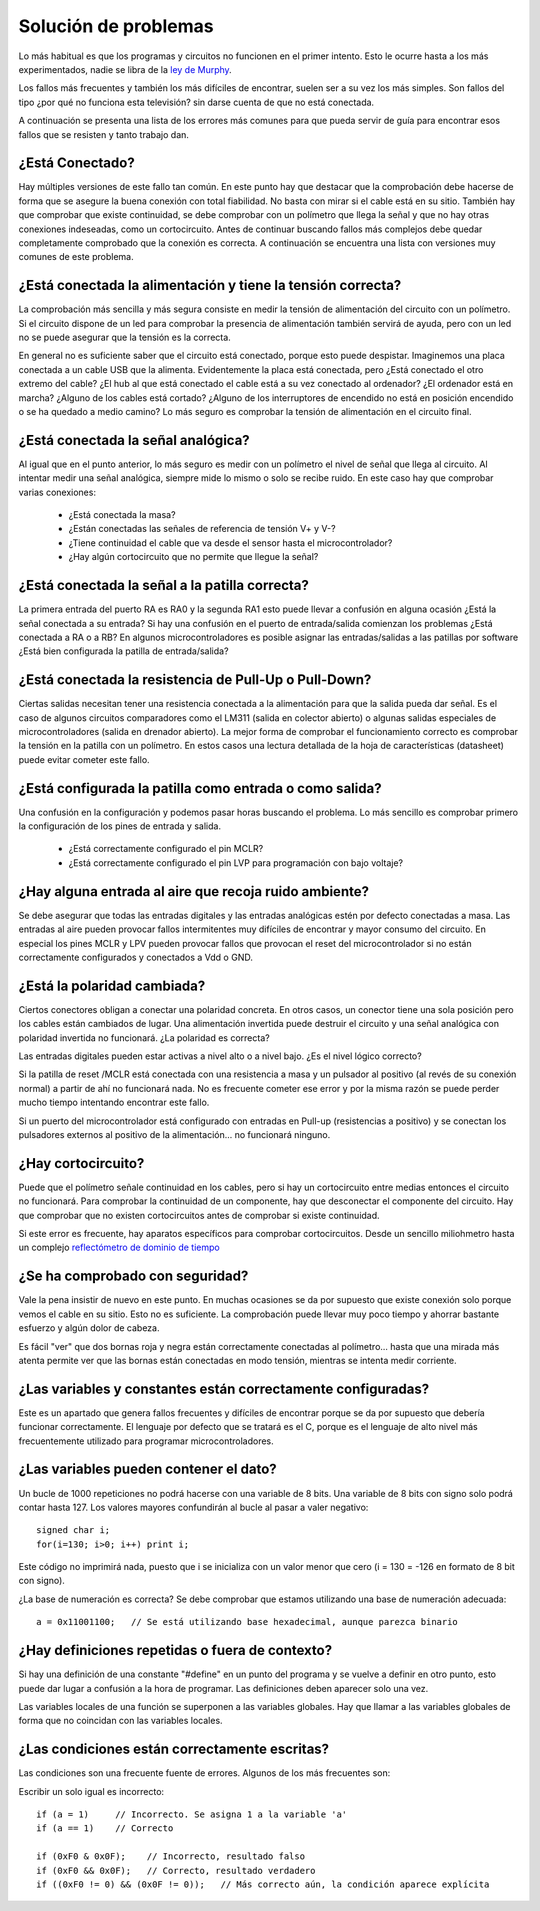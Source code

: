﻿
.. _troubleshooting:

Solución de problemas
=====================

Lo más habitual es que los programas y circuitos no funcionen en el
primer intento.
Esto le ocurre hasta a los más experimentados, nadie se libra de la
`ley de Murphy <https://es.wikipedia.org/wiki/Ley_de_Murphy>`_.

Los fallos más frecuentes y también los más difíciles de encontrar,
suelen ser a su vez los más simples.
Son fallos del tipo ¿por qué no funciona esta televisión? sin darse
cuenta de que no está conectada.

A continuación se presenta una lista de los errores más comunes para
que pueda servir de guía para encontrar esos fallos que se resisten y
tanto trabajo dan.

¿Está Conectado?
----------------
Hay múltiples versiones de este fallo tan común.
En este punto hay que destacar que la comprobación debe hacerse de
forma que se asegure la buena conexión con total fiabilidad.
No basta con mirar si el cable está en su sitio. También hay que
comprobar que existe continuidad, se debe comprobar con un polímetro
que llega la señal y que no hay otras conexiones indeseadas, como un
cortocircuito.
Antes de continuar buscando fallos más complejos debe quedar
completamente comprobado que la conexión es correcta.
A continuación se encuentra una lista con versiones muy comunes de
este problema.


¿Está conectada la alimentación y tiene la tensión correcta?
------------------------------------------------------------
La comprobación más sencilla y más segura consiste en medir la
tensión de alimentación del circuito con un polímetro.
Si el circuito dispone de un led para comprobar la presencia de
alimentación también servirá de ayuda, pero con un led no se puede
asegurar que la tensión es la correcta.

En general no es suficiente saber que el circuito está conectado,
porque esto puede despistar.
Imaginemos una placa conectada a un cable USB que la alimenta.
Evidentemente la placa está conectada, pero
¿Está conectado el otro extremo del cable?
¿El hub al que está conectado el cable está a su vez conectado al
ordenador?
¿El ordenador está en marcha?
¿Alguno de los cables está cortado?
¿Alguno de los interruptores de encendido no está en posición
encendido o se ha quedado a medio camino?
Lo más seguro es comprobar la tensión de alimentación en el circuito 
final.


¿Está conectada la señal analógica?
-----------------------------------
Al igual que en el punto anterior, lo más seguro es medir con un
polímetro el nivel de señal que llega al circuito.
Al intentar medir una señal analógica, siempre mide lo mismo o solo
se recibe ruido.
En este caso hay que comprobar varias conexiones:

 * ¿Está conectada la masa?
 * ¿Están conectadas las señales de referencia de tensión V+ y V-?
 * ¿Tiene continuidad el cable que va desde el sensor hasta el
   microcontrolador?
 * ¿Hay algún cortocircuito que no permite que llegue la señal?


¿Está conectada la señal a la patilla correcta?
-----------------------------------------------
La primera entrada del puerto RA es RA0 y la segunda RA1 esto puede
llevar a confusión en alguna ocasión ¿Está la señal conectada a su
entrada?
Si hay una confusión en el puerto de entrada/salida comienzan los
problemas ¿Está conectada a RA o a RB?
En algunos microcontroladores es posible asignar las entradas/salidas
a las patillas por software ¿Está bien configurada la patilla de
entrada/salida?

¿Está conectada la resistencia de Pull-Up o Pull-Down?
------------------------------------------------------
Ciertas salidas necesitan tener una resistencia conectada a la
alimentación para que la salida pueda dar señal. Es el caso de
algunos circuitos comparadores como el LM311 (salida en colector
abierto) o algunas salidas especiales de microcontroladores
(salida en drenador abierto).
La mejor forma de comprobar el funcionamiento correcto es comprobar
la tensión en la patilla con un polímetro.
En estos casos una lectura detallada de la hoja de características
(datasheet) puede evitar cometer este fallo.


¿Está configurada la patilla como entrada o como salida?
--------------------------------------------------------
Una confusión en la configuración y podemos pasar horas buscando el
problema.
Lo más sencillo es comprobar primero la configuración de los pines de
entrada y salida.

 * ¿Está correctamente configurado el pin MCLR?
 * ¿Está correctamente configurado el pin LVP para programación con
   bajo voltaje?


¿Hay alguna entrada al aire que recoja ruido ambiente?
------------------------------------------------------
Se debe asegurar que todas las entradas digitales y las entradas
analógicas estén por defecto conectadas a masa.
Las entradas al aire pueden provocar fallos intermitentes muy
difíciles de encontrar y mayor consumo del circuito.
En especial los pines MCLR y LPV pueden provocar fallos que provocan
el reset del microcontrolador si no están correctamente configurados
y conectados a Vdd o GND.


¿Está la polaridad cambiada?
----------------------------
Ciertos conectores obligan a conectar una polaridad concreta.
En otros casos, un conector tiene una sola posición pero los cables
están cambiados de lugar.
Una alimentación invertida puede destruir el circuito y una señal
analógica con polaridad invertida no funcionará. ¿La polaridad es
correcta?

Las entradas digitales pueden estar activas a nivel alto o a nivel
bajo.
¿Es el nivel lógico correcto?

Si la patilla de reset /MCLR está conectada con una resistencia a
masa y un pulsador al positivo (al revés de su conexión normal) a
partir de ahí no funcionará nada.
No es frecuente cometer ese error y por la misma razón se puede
perder mucho tiempo intentando encontrar este fallo.

Si un puerto del microcontrolador está configurado con entradas en
Pull-up (resistencias a positivo) y se conectan los pulsadores
externos al positivo de la alimentación... no funcionará ninguno.


¿Hay cortocircuito?
-------------------
Puede que el polímetro señale continuidad en los cables, pero si hay
un cortocircuito entre medias entonces el circuito no funcionará.
Para comprobar la continuidad de un componente, hay que desconectar
el componente del circuito. Hay que comprobar que no existen
cortocircuitos antes de comprobar si existe continuidad.

Si este error es frecuente, hay aparatos específicos para comprobar
cortocircuitos.
Desde un sencillo miliohmetro hasta un complejo
`reflectómetro de dominio de tiempo
<https://es.wikipedia.org/wiki/Reflect%C3%B3metro_de_dominio_de_tiempo>`_


¿Se ha comprobado con seguridad?
--------------------------------
Vale la pena insistir de nuevo en este punto. En muchas ocasiones se
da por supuesto que existe conexión solo porque vemos el cable en su
sitio.
Esto no es suficiente. La comprobación puede llevar muy poco tiempo y
ahorrar bastante esfuerzo y algún dolor de cabeza.

Es fácil "ver" que dos bornas roja y negra están correctamente
conectadas al polímetro... hasta que una mirada más atenta permite
ver que las bornas están conectadas en modo tensión, mientras se
intenta medir corriente.


¿Las variables y constantes están correctamente configuradas?
-------------------------------------------------------------

Este es un apartado que genera fallos frecuentes y difíciles de
encontrar porque se da por supuesto que debería funcionar
correctamente.
El lenguaje por defecto que se tratará es el C, porque es el lenguaje
de alto nivel más frecuentemente utilizado para programar
microcontroladores.


¿Las variables pueden contener el dato?
---------------------------------------
Un bucle de 1000 repeticiones no podrá hacerse con una variable 
de 8 bits.
Una variable de 8 bits con signo solo podrá contar hasta 127. 
Los valores mayores confundirán al bucle al pasar a valer negativo::

   signed char i;
   for(i=130; i>0; i++) print i;

Este código no imprimirá nada, puesto que i se inicializa con un 
valor menor que cero (i = 130 = -126 en formato de 8 bit con signo).

¿La base de numeración es correcta?
Se debe comprobar que estamos utilizando una base de numeración 
adecuada::

   a = 0x11001100;   // Se está utilizando base hexadecimal, aunque parezca binario


¿Hay definiciones repetidas o fuera de contexto?
------------------------------------------------
Si hay una definición de una constante "#define" en un punto del 
programa y se vuelve a definir en otro punto, esto puede dar lugar a 
confusión a la hora de programar. Las definiciones deben aparecer 
solo una vez.

Las variables locales de una función se superponen a las variables 
globales.
Hay que llamar a las variables globales de forma que no coincidan con 
las variables locales.


¿Las condiciones están correctamente escritas?
----------------------------------------------
Las condiciones son una frecuente fuente de errores. Algunos de los 
más frecuentes son:

Escribir un solo igual  es incorrecto::

   if (a = 1)     // Incorrecto. Se asigna 1 a la variable 'a'
   if (a == 1)    // Correcto

   if (0xF0 & 0x0F);    // Incorrecto, resultado falso
   if (0xF0 && 0x0F);   // Correcto, resultado verdadero
   if ((0xF0 != 0) && (0x0F != 0));   // Más correcto aún, la condición aparece explícita